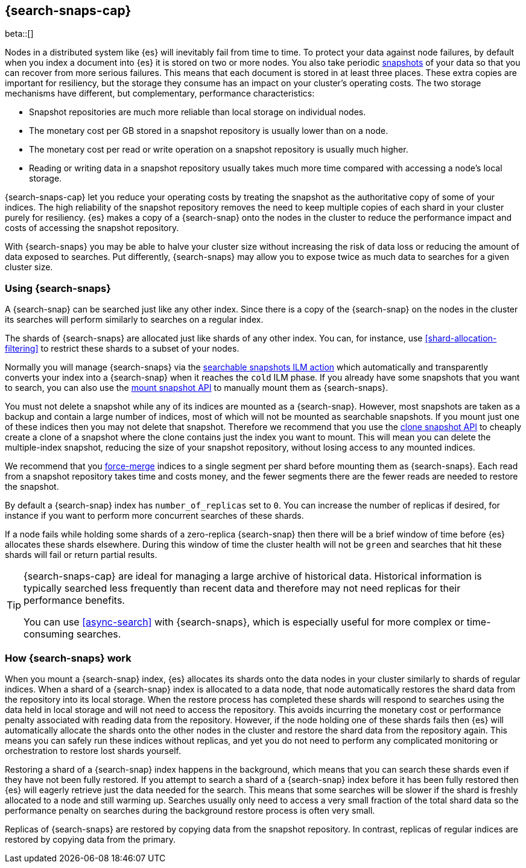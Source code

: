 [[searchable-snapshots]]
== {search-snaps-cap}

beta::[]

Nodes in a distributed system like {es} will inevitably fail from time to time.
To protect your data against node failures, by default when you index a
document into {es} it is stored on two or more nodes. You also take periodic
<<snapshot-restore, snapshots>> of your data so that you can recover from more
serious failures. This means that each document is stored in at least three
places. These extra copies are important for resiliency, but the storage they
consume has an impact on your cluster's operating costs. The two storage
mechanisms have different, but complementary, performance characteristics:

* Snapshot repositories are much more reliable than local storage on individual
  nodes.

* The monetary cost per GB stored in a snapshot repository is usually lower
  than on a node.

* The monetary cost per read or write operation on a snapshot repository is
  usually much higher.

* Reading or writing data in a snapshot repository usually takes much more time
  compared with accessing a node's local storage.

{search-snaps-cap} let you reduce your operating costs by treating the snapshot
as the authoritative copy of some of your indices. The high reliability of the
snapshot repository removes the need to keep multiple copies of each shard in
your cluster purely for resiliency. {es} makes a copy of a {search-snap} onto
the nodes in the cluster to reduce the performance impact and costs of
accessing the snapshot repository.

With {search-snaps} you may be able to halve your cluster size without
increasing the risk of data loss or reducing the amount of data exposed to
searches. Put differently, {search-snaps} may allow you to expose twice as much
data to searches for a given cluster size.

=== Using {search-snaps}

A {search-snap} can be searched just like any other index. Since there is a
copy of the {search-snap} on the nodes in the cluster its searches will perform
similarly to searches on a regular index.

The shards of {search-snaps} are allocated just like shards of any other index.
You can, for instance, use <<shard-allocation-filtering>> to restrict these
shards to a subset of your nodes.

Normally you will manage {search-snaps} via the <<ilm-searchable-snapshot,
searchable snapshots ILM action>> which automatically and transparently
converts your index into a {search-snap} when it reaches the `cold` ILM phase.
If you already have some snapshots that you want to search, you can also use
the <<searchable-snapshots-api-mount-snapshot, mount snapshot API>> to manually
mount them as {search-snaps}.

You must not delete a snapshot while any of its indices are mounted as a
{search-snap}. However, most snapshots are taken as a backup and contain a
large number of indices, most of which will not be mounted as searchable
snapshots. If you mount just one of these indices then you may not delete that
snapshot. Therefore we recommend that you use the <<clone-snapshot-api, clone
snapshot API>> to cheaply create a clone of a snapshot where the clone contains
just the index you want to mount. This will mean you can delete the
multiple-index snapshot, reducing the size of your snapshot repository, without
losing access to any mounted indices.

We recommend that you <<indices-forcemerge, force-merge>> indices to a single
segment per shard before mounting them as {search-snaps}. Each read from a
snapshot repository takes time and costs money, and the fewer segments there
are the fewer reads are needed to restore the snapshot.

By default a {search-snap} index has `number_of_replicas` set to `0`. You can
increase the number of replicas if desired, for instance if you want to perform
more concurrent searches of these shards.

If a node fails while holding some shards of a zero-replica {search-snap} then
there will be a brief window of time before {es} allocates these shards
elsewhere.  During this window of time the cluster health will not be `green`
and searches that hit these shards will fail or return partial results.

[TIP]
====
{search-snaps-cap} are ideal for managing a large archive of historical data.
Historical information is typically searched less frequently than recent data
and therefore may not need replicas for their performance benefits.

You can use <<async-search>> with {search-snaps}, which is especially useful
for more complex or time-consuming searches.
====

=== How {search-snaps} work

When you mount a {search-snap} index, {es} allocates its shards onto the data
nodes in your cluster similarly to shards of regular indices. When a shard of a
{search-snap} index is allocated to a data node, that node automatically
restores the shard data from the repository into its local storage. When the
restore process has completed these shards will respond to searches using the
data held in local storage and will not need to access the repository. This
avoids incurring the monetary cost or performance penalty associated with
reading data from the repository. However, if the node holding one of these
shards fails then {es} will automatically allocate the shards onto the other
nodes in the cluster and restore the shard data from the repository again. This
means you can safely run these indices without replicas, and yet you do not
need to perform any complicated monitoring or orchestration to restore lost
shards yourself.

Restoring a shard of a {search-snap} index happens in the background, which
means that you can search these shards even if they have not been fully
restored. If you attempt to search a shard of a {search-snap} index before it
has been fully restored then {es} will eagerly retrieve just the data needed
for the search. This means that some searches will be slower if the shard is
freshly allocated to a node and still warming up. Searches usually only need to
access a very small fraction of the total shard data so the performance penalty
on searches during the background restore process is often very small.

Replicas of {search-snaps} are restored by copying data from the snapshot
repository. In contrast, replicas of regular indices are restored by copying
data from the primary.

